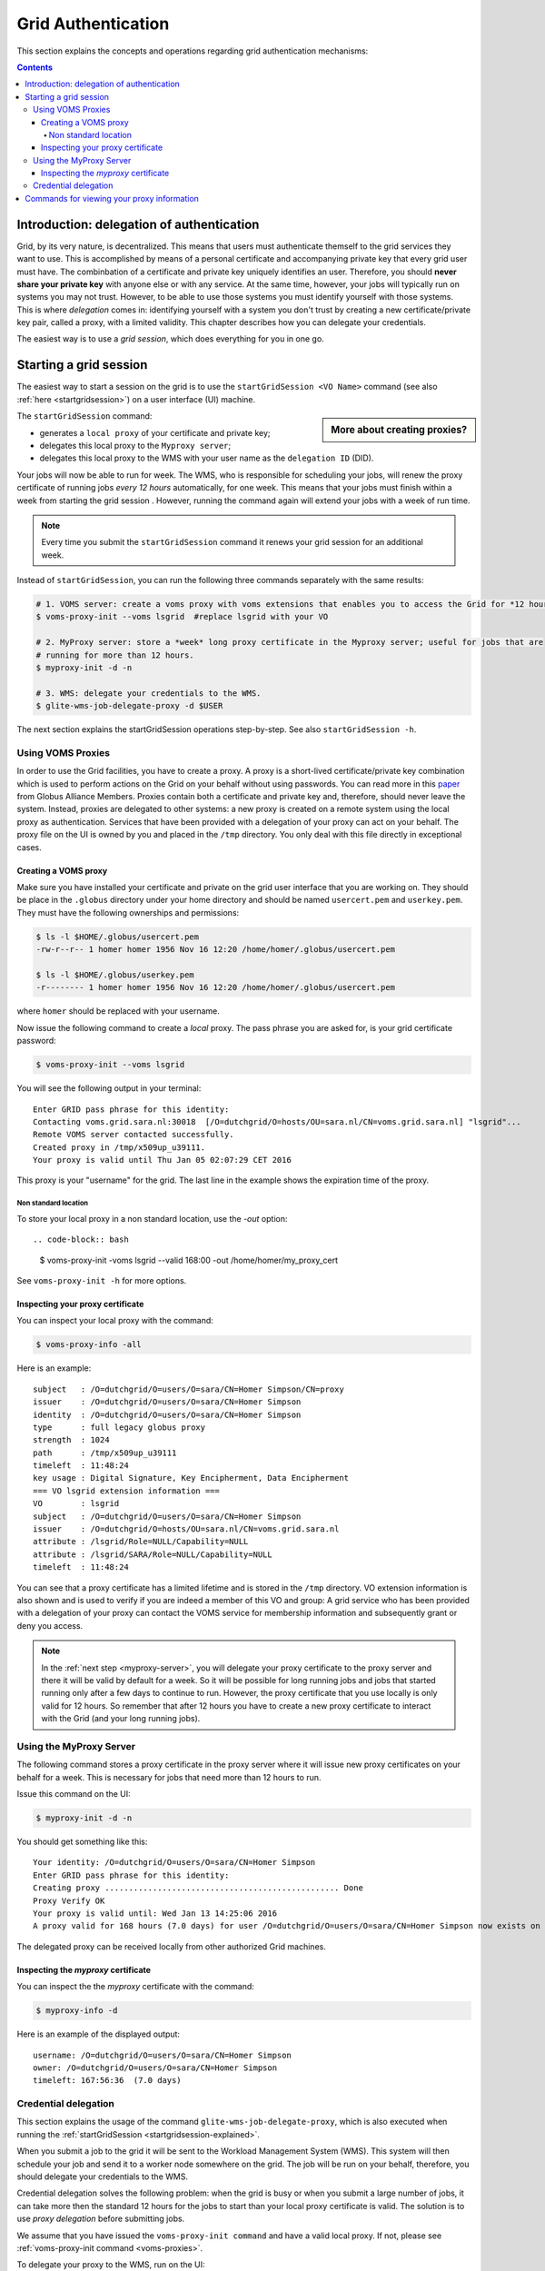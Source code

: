 .. _grid-authentication:

*******************
Grid Authentication
*******************

This section explains the concepts and operations regarding grid authentication mechanisms:

.. contents:: 
    :depth: 4


==========================================
Introduction: delegation of authentication
==========================================

Grid, by its very nature, is decentralized. This means that users must
authenticate themself to the grid services they want to use. This is accomplished 
by means of a personal certificate and accompanying private key that 
every grid user must have. The combinbation of a certificate and private key
uniquely identifies an user. Therefore, you should **never share
your private key** with anyone else or with any service. At the same time,
however, your jobs will typically run on systems you may not trust. However,
to be able to use those systems you must identify yourself with those systems.
This is where *delegation* comes in: identifying yourself with a system you don't trust
by creating a new certificate/private key pair, called a proxy, with a limited 
validity. This chapter describes how you can delegate your credentials.

The easiest way is to use a *grid session*, which does everything for you in
one go.


.. _startgridsession-explained:

=======================
Starting a grid session
=======================

The easiest way to start a session on the grid is to use the ``startGridSession <VO Name>`` command (see also :ref:`here <startgridsession>`) on a user interface (UI) machine.

.. sidebar:: More about creating proxies?

		.. seealso:: For more detailed information about the proxies, have a look to our mooc video :ref:`mooc-startgridsession`.

The ``startGridSession`` command:

* generates a ``local proxy`` of your certificate and private key;
* delegates this local proxy to the ``Myproxy server``;
* delegates this local proxy to the WMS with your user name as the ``delegation ID`` (DID). 

Your jobs will now be able to run for week. The WMS, who is responsible for
scheduling your jobs, will renew the proxy certificate of running
jobs *every 12 hours* automatically, for one week. This means that your
jobs must finish within a week from starting the grid session . However,
running the command again will extend your jobs with a week of run time.

.. note:: Every time you submit the ``startGridSession`` command it renews your grid session for an additional week.

Instead of ``startGridSession``, you can run the following three commands separately with the same results:

.. code-block:: bash

	# 1. VOMS server: create a voms proxy with voms extensions that enables you to access the Grid for *12 hours*.
	$ voms-proxy-init --voms lsgrid  #replace lsgrid with your VO
	
	# 2. MyProxy server: store a *week* long proxy certificate in the Myproxy server; useful for jobs that are 
	# running for more than 12 hours.
	$ myproxy-init -d -n 
	
	# 3. WMS: delegate your credentials to the WMS.
	$ glite-wms-job-delegate-proxy -d $USER

The next section explains the startGridSession operations step-by-step. See also ``startGridSession -h``.


.. _voms-proxies:

Using VOMS Proxies
==================

In order to use the Grid facilities, you have to create a proxy. A proxy is a
short-lived certificate/private key combination which is used to
perform actions on the Grid on your behalf without using passwords.  You
can read more in this `paper <http://toolkit.globus.org/alliance/publications/papers/pki04-welch-proxy-cert-final.pdf>`_ from Globus Alliance Members. 
Proxies contain both a certificate and private key and, therefore, should never leave the system. Instead, proxies are
delegated to other systems: a new proxy is created on a remote system using the local proxy as authentication.
Services that have been provided with a delegation of your proxy can act on your behalf. The proxy
file on the UI is owned by you and placed in the ``/tmp`` directory. You only deal
with this file directly in exceptional cases. 

Creating a VOMS proxy
---------------------

Make sure you have installed your certificate and private on the grid user interface that you are working on. 
They should be place in the ``.globus`` directory under your home directory and should be named ``usercert.pem``
and ``userkey.pem``. They must have the following ownerships and permissions:
	
.. code-block:: bash

	$ ls -l $HOME/.globus/usercert.pem
	-rw-r--r-- 1 homer homer 1956 Nov 16 12:20 /home/homer/.globus/usercert.pem
		
	$ ls -l $HOME/.globus/userkey.pem
	-r-------- 1 homer homer 1956 Nov 16 12:20 /home/homer/.globus/usercert.pem
	
where ``homer`` should be replaced with your username.

Now issue the following command to create a *local* proxy. The pass phrase you are asked for, is your grid certificate password:

.. code-block:: bash

    $ voms-proxy-init --voms lsgrid

You will see the following output in your terminal::

	Enter GRID pass phrase for this identity:
	Contacting voms.grid.sara.nl:30018  [/O=dutchgrid/O=hosts/OU=sara.nl/CN=voms.grid.sara.nl] "lsgrid"...
	Remote VOMS server contacted successfully.
	Created proxy in /tmp/x509up_u39111.
	Your proxy is valid until Thu Jan 05 02:07:29 CET 2016

This proxy is your "username" for the grid. The last line in the example shows the expiration time of the proxy. 

Non standard location
`````````````````````
To store your local proxy in a non standard location, use the `-out` option::

.. code-block:: bash

    $ voms-proxy-init -voms lsgrid --valid 168:00 -out /home/homer/my_proxy_cert

See ``voms-proxy-init -h`` for more options. 

Inspecting your proxy certificate
---------------------------------

You can inspect your local proxy with the command:

.. code-block:: bash

    $ voms-proxy-info -all

Here is an example::

	subject   : /O=dutchgrid/O=users/O=sara/CN=Homer Simpson/CN=proxy
	issuer    : /O=dutchgrid/O=users/O=sara/CN=Homer Simpson
	identity  : /O=dutchgrid/O=users/O=sara/CN=Homer Simpson
	type      : full legacy globus proxy
	strength  : 1024
	path      : /tmp/x509up_u39111
	timeleft  : 11:48:24
	key usage : Digital Signature, Key Encipherment, Data Encipherment
	=== VO lsgrid extension information ===
	VO        : lsgrid
	subject   : /O=dutchgrid/O=users/O=sara/CN=Homer Simpson
	issuer    : /O=dutchgrid/O=hosts/OU=sara.nl/CN=voms.grid.sara.nl
	attribute : /lsgrid/Role=NULL/Capability=NULL
	attribute : /lsgrid/SARA/Role=NULL/Capability=NULL
	timeleft  : 11:48:24
    
You can see that a proxy certificate has a limited lifetime and is stored
in the ``/tmp`` directory. VO extension information is also shown and
is used to verify if you are indeed a member of this VO and group:
A grid service who has been provided with a delegation of your proxy 
can contact the VOMS service for membership information and subsequently
grant or deny you access.

.. note:: In the :ref:`next step <myproxy-server>`, you will delegate your proxy
    certificate to the proxy server and there it will be valid by default for
    a week. So it will be possible for long running jobs and jobs that
    started running only after a few days to continue to run. However, the
    proxy certificate that you use locally is only valid for 12 hours. So
    remember that after 12 hours you have to create a new proxy certificate
    to interact with the Grid (and your long running jobs).


.. _myproxy-server:

Using the MyProxy Server
========================

The following command stores a proxy certificate in the proxy server
where it will issue new proxy certificates on your behalf for a week.
This is necessary for jobs that need more than 12 hours to run.

Issue this command on the UI:

.. code-block:: bash

    $ myproxy-init -d -n

You should get something like this::

	Your identity: /O=dutchgrid/O=users/O=sara/CN=Homer Simpson	
	Enter GRID pass phrase for this identity:
	Creating proxy ................................................. Done
	Proxy Verify OK
	Your proxy is valid until: Wed Jan 13 14:25:06 2016	
	A proxy valid for 168 hours (7.0 days) for user /O=dutchgrid/O=users/O=sara/CN=Homer Simpson now exists on px.grid.sara.nl.

The delegated proxy can be received locally from other authorized Grid machines. 


Inspecting the *myproxy* certificate
------------------------------------

You can inspect the the *myproxy* certificate with the command:

.. code-block:: bash

    $ myproxy-info -d

Here is an example of the displayed output::

	username: /O=dutchgrid/O=users/O=sara/CN=Homer Simpson
	owner: /O=dutchgrid/O=users/O=sara/CN=Homer Simpson
	timeleft: 167:56:36  (7.0 days)


.. _credential-delegation:

Credential delegation
=====================

This section explains the usage of the command ``glite-wms-job-delegate-proxy``, which is also executed when running the :ref:`startGridSession <startgridsession-explained>`.

When you submit a job to the grid it will be sent to the Workload
Management System (WMS). This system will then schedule your job and send
it to a worker node somewhere on the grid. The job will be run on your
behalf, therefore, you should delegate your credentials to the WMS. 

Credential delegation solves the following problem: when the grid is busy or when you submit a large number of jobs, it can take more then the standard 12 hours for the jobs to start than your local proxy certificate is valid. The solution is to use *proxy delegation* before submitting jobs.

We assume that you have issued the ``voms-proxy-init command`` and have a valid
local proxy. If not, please see :ref:`voms-proxy-init command <voms-proxies>`.

To delegate your proxy to the WMS, run on the UI:

.. code-block:: bash

    $ echo $USER
    $ glite-wms-job-delegate-proxy -d $USER  # the $USER is the delegation id

The variable ``$USER`` is the delegation id (in this case your login name from the system). This string is needed in other commands to identify your session. In general, you can use any string you like after the ``-d`` option.

Instead of creating a delegation ID with ``-d``, the ``-a`` option can be used.
This causes a delegated proxy to be established automatically. In this
case you do not need to remember a delegation identifier. However,
repeated use of this option is not recommended, since it delegates a new
proxy each time the commands are issued. Delegation is a time-consuming
operation, so it's better to use the -d ``$USER`` when submitting a large
number of jobs one after the other.

Here is an example of the displayed output::

	Connecting to the service https://wms2.grid.sara.nl:7443/glite_wms_wmproxy_server
	================== glite-wms-job-delegate-proxy Success ==================	
	
	Your proxy has been successfully delegated to the WMProxy(s):
	https://wms2.grid.sara.nl:7443/glite_wms_wmproxy_server
	with the delegation identifier: homer
	
	==========================================================================


.. _proxy-info-commands:

===========================================
Commands for viewing your proxy information
===========================================

* To start your Grid session:

  .. code-block:: bash

	$ startGridSession lsgrid  # replace lsgrid with your VO

* To see how much time there is left on your Grid session:

  .. code-block:: bash

  	$ myproxy-info -d

* To renew your Grid session:

  .. code-block:: bash

	$ startGridSession lsgrid  #replace lsgrid with your VO
   
* To end your session:

  .. code-block:: bash

 	$ myproxy-destroy -d

* To remove your local ``/tmp/x509up_uXXX`` proxy:

  .. code-block:: bash

	$ voms-proxy-destroy

.. note:: ``myproxy-destroy`` will not terminate any job. Jobs will continue
  to run and will fail when the the proxy certificate that was used at the
  time of submission, expires. Use :ref:`glite-wms-job-cancel <job-cancel>` to cancel
  running jobs.


.. Links:

.. _`Globus Alliance publications`: http://toolkit.globus.org/alliance/publications/

.. vim: set wm=7 :
